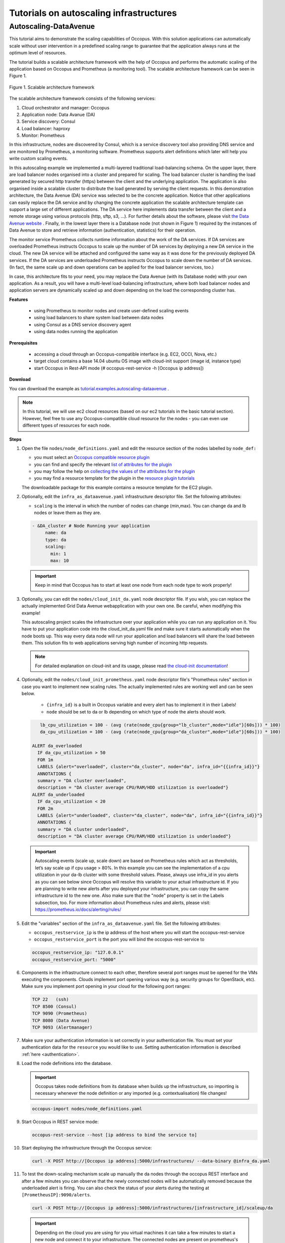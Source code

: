 .. _tutorial-autoscaling-infrastructures:

Tutorials on autoscaling infrastructures
========================================

Autoscaling-DataAvenue
~~~~~~~~~~~~~~~~~~~~~~

This tutorial aims to demonstrate the scaling capabilities of Occopus. With this solution applications can automatically scale without user intervention in a predefined scaling range to guarantee that the application always runs at the optimum level of resources. 

The tutorial builds a scalable architecture framework with the help of Occopus and performs the automatic scaling of the application based on Occopus and Prometheus (a monitoring tool). The scalable architecture framework can be seen in Figure 1.

.. figure:: images/scalable-architecture-framework.jpg
   :align: center
   
   Figure 1. Scalable architecture framework

The scalable architecture framework consists of the following services:

1. Cloud orchestrator and manager: Occopus
2. Application node: Data Avanue (DA)
3. Service discovery: Consul
4. Load balancer: haproxy 
5. Monitor: Prometheus

In this infrastructure, nodes are discovered by Consul, which is a service discovery tool also providing DNS service and are monitored by Prometheus, a monitoring software. Prometheus supports alert definitions which later will help you write custom scaling events. 

In this autoscaling example we implemented a multi-layered traditional load-balancing schema. On the upper layer, there are load balancer nodes organised into a cluster and prepared for scaling. The load balancer cluster is handling the load generated by secured http transfer (https) between the client and the underlying application. The application is also organised inside a scalable cluster to distribute the load generated by serving the client requests. In this demonstration architecture, the Data Avenue (DA) service was selected to be the concrete application. Notice that other applications can easily replace the DA service and by changing the concrete application the scalable architecture template can support a large set of different applications. The DA service here implements data transfer between the client and a remote storage using various protocols (http, sftp, s3, ...). For further details about the software, please visit `the Data Avenue website <http://data-avenue.eu/en_GB/>`_ . Finally, in the lowest layer there is a Database node (not shown in Figure 1) required by the instances of Data Avenue to store and retrieve information (authentication, statistics) for their operation.

The monitor service Prometheus collects runtime information about the work of the DA services. If DA services are overloaded Prometheus instructs Occopus to scale up the number of DA services by deploying a new DA service in the cloud. The new DA service will be attached and configured the same way as it was done for the previously deployed DA services. If the DA services are underloaded Prometheus instructs Occopus to scale down the number of DA services. (In fact, the same scale up and down operations can be applied for the load balancer services, too.)

In case, this architecture fits to your need, you may replace the Data Avenue (with its Database node) with your own application. As a result, you will have a multi-level load-balancing infrastructure, where both load balancer nodes and application servers are dynamically scaled up and down depending on the load the corresponding cluster has.

**Features**

 - using Prometheus to monitor nodes and create user-defined scaling events
 - using load balancers to share system load between data nodes
 - using Consul as a DNS service discovery agent
 - using data nodes running the application

**Prerequisites**

 - accessing a cloud through an Occopus-compatible interface (e.g. EC2, OCCI, Nova, etc.)
 - target cloud contains a base 14.04 ubuntu OS image with cloud-init support (image id, instance type)
 - start Occopus in Rest-API mode (# occopus-rest-service -h [Occopus ip address])

**Download**

You can download the example as `tutorial.examples.autoscaling-dataavenue <../../examples/autoscaling-dataavenue.tgz>`_ .

.. note::

   In this tutorial, we will use ec2 cloud resources (based on our ec2 tutorials in the basic tutorial section). However, feel free to use any Occopus-compatible cloud resource for the nodes - you can even use different types of resources for each node.

**Steps**

#. Open the file ``nodes/node_definitions.yaml`` and edit the resource section of the nodes labelled by ``node_def:``

   - you must select an `Occopus compatible resource plugin <clouds.html>`_
   - you can find and specify the relevant `list of attributes for the plugin <createinfra.html#resource>`_
   - you may follow the help on `collecting the values of the attributes for the plugin <createinfra.html#collecting-resource-attributes>`_
   - you may find a resource template for the plugin in the `resource plugin tutorials <tutorial-resource-plugins.html>`_

   The downloadable package for this example contains a resource template for the EC2 plugin.

#. Optionally, edit the ``infra_as_dataavenue.yaml`` infrastructure descriptor file. Set the following attributes:

   - ``scaling`` is the interval in which the number of nodes can change (min,max). You can change da and lb nodes or leave them as they are.
   
   .. code::
      
      - &DA_cluster # Node Running your application
  	   name: da
	   type: da
  	   scaling:
 	     min: 1
 	     max: 10

   .. important::

      Keep in mind that Occopus has to start at least one node from each node type to work properly!

#. Optionally, you can edit the ``nodes/cloud_init_da.yaml`` node descriptor file. If you wish, you can replace the actually implemented Grid Data Avenue webapplication with your own one. Be careful, when modifying this example! 

   This autoscaling project scales the infrastructure over your application while you can run any application on it. You have to put your application code into the cloud_init_da.yaml file and make sure it starts automatically when the node boots up. This way every data node will run your application and load balancers will share the load between them. This solution fits to web applications serving high number of incoming http requests.

   .. note::

     For detailed explanation on cloud-init and its usage, please read `the cloud-init documentation <http://cloudinit.readthedocs.org/en/latest/topics/examples.html>`_!

#. Optionally, edit the ``nodes/cloud_init_prometheus.yaml`` node descriptor file's "Prometheus rules" section in case you want to implement new scaling rules. The actually implemented rules are working well and can be seen below.
   
	- ``{infra_id}`` is a built in Occopus variable and every alert has to implement it in their Labels!
	- ``node`` should be set to da or lb depending on which type of node the alerts should work.

   .. code::
      
       lb_cpu_utilization = 100 - (avg (rate(node_cpu{group="lb_cluster",mode="idle"}[60s])) * 100)
       da_cpu_utilization = 100 - (avg (rate(node_cpu{group="da_cluster",mode="idle"}[60s])) * 100)
 
    ALERT da_overloaded
      IF da_cpu_utilization > 50 
      FOR 1m
      LABELS {alert="overloaded", cluster="da_cluster", node="da", infra_id="{{infra_id}}"}
      ANNOTATIONS {
      summary = "DA cluster overloaded",
      description = "DA cluster average CPU/RAM/HDD utilization is overloaded"}
    ALERT da_underloaded
      IF da_cpu_utilization < 20
      FOR 2m
      LABELS {alert="underloaded", cluster="da_cluster", node="da", infra_id="{{infra_id}}"}
      ANNOTATIONS {
      summary = "DA cluster underloaded",
      description = "DA cluster average CPU/RAM/HDD utilization is underloaded"}
 		

   .. important::

      Autoscaling events (scale up, scale down) are based on Prometheus rules which act as thresholds, let’s say scale up if cpu usage > 80%. In this example you can see the implementation of a cpu utilization in your da-lb cluster with some threshold values. Please, always use infra_id in you alerts as you can see below since Occopus will resolve this variable to your actual infrastructure id. If you are planning to write new alerts after you deployed your infrastructure, you can copy the same infrastructure id to the new one. Also make sure that the "node" property is set in the Labels subsection, too. For more information about Prometheus rules and alerts, please visit: https://prometheus.io/docs/alerting/rules/


#. Edit the "variables" section of the ``infra_as_dataavenue.yaml`` file. Set the following attributes:

   - ``occopus_restservice_ip`` is the ip address of the host where you will start the occopus-rest-service
   - ``occopus_restservice_port`` is the port you will bind the occopus-rest-service to
   
   .. code::
 
    occopus_restservice_ip: "127.0.0.1"
    occopus_restservice_port: "5000" 

#. Components in the infrastructure connect to each other, therefore several port ranges must be opened for the VMs executing the components. Clouds implement port opening various way (e.g. security groups for OpenStack, etc). Make sure you implement port opening in your cloud for the following port ranges:

   .. code::

      TCP 22   (ssh)
      TCP 8500 (Consul)
      TCP 9090 (Prometheus)
      TCP 8080 (Data Avenue)
      TCP 9093 (Alertmanager)
 
#. Make sure your authentication information is set correctly in your authentication file. You must set your authentication data for the ``resource`` you would like to use. Setting authentication information is described :ref:`here <authentication>`.

#. Load the node definitions into the database.

   .. important::

      Occopus takes node definitions from its database when builds up the infrastructure, so importing is necessary whenever the node definition or any imported (e.g. contextualisation) file changes!

   .. code::

      occopus-import nodes/node_definitions.yaml

#. Start Occopus in REST service mode:

   .. code::

      occopus-rest-service --host [ip address to bind the service to]

#. Start deploying the infrastructure through the Occopus service: 

   .. code::

      curl -X POST http://[Occopus ip address]:5000/infrastructures/ --data-binary @infra_da.yaml

#. To test the down-scaling mechanism scale up manually the da nodes through the occopus REST interface and after a few minutes you can observe that the newly connected nodes will be automatically removed because the underloaded alert is firing. You can also check the status of your alerts during the testing at ``[PrometheusIP]:9090/alerts``.

   .. code::

      curl -X POST http://[Occopus ip address]:5000/infrastructures/[infrastructure_id]/scaleup/da
   
   .. important::

      Depending on the cloud you are using for you virtual machines it can take a few minutes to start a new node and connect it to your infrastructure. The connected nodes are present on prometheus's Targets page.

#. To test the up-scaling mechanism put some load on the data nodes with the command below. Just select one of your LB node and generate load on it with running the command below in a few copy. After a few minutes the cluster will be overloaded, the overloaded alerts will fire in Prometheus and a new da node will be started and connected to your cluster. Also, if you stop sending files for a while, the overloaded alerts will fire in Prometheus and one (or more) of the da nodes will be shut (scaled) down.

   To query the nodes and their ip addresses, use this command:

   .. code::

      curl -X GET http://[Occopus ip]:5000/infrastructures/[infrastructure_id]
   
   Once, you have the ip of the selected LB node, generate load on it by transferring a 1GB file using the command below. Do not forget to update the placeholder!

   .. code::

      curl -k -o /dev/null -H "X-Key: 1a7e159a-ffd8-49c8-8b40-549870c70e73" -H "X-URI:https://autoscale.s3.lpds.sztaki.hu/files_for_autoscale/1GB.dat" http://[LB node ip address]/blacktop3/rest/file 

   To check the status of alerts under Prometheus during the testing, keep watching the following url in your browser:

   .. code::
 
      http://[prometheus node ip]:9090/alerts
 
   .. important::

      Depending on the cloud you are using for you virtual machines it can take a few minutes to start a new node and connect it to your infrastructure. The connected nodes are present on prometheus's Targets page.

#. Finally, you may destroy the infrastructure using the infrastructure id.

   .. code::

      curl -X DELETE http://[occopus ip address]:5000/infrastructures/[infra id]


